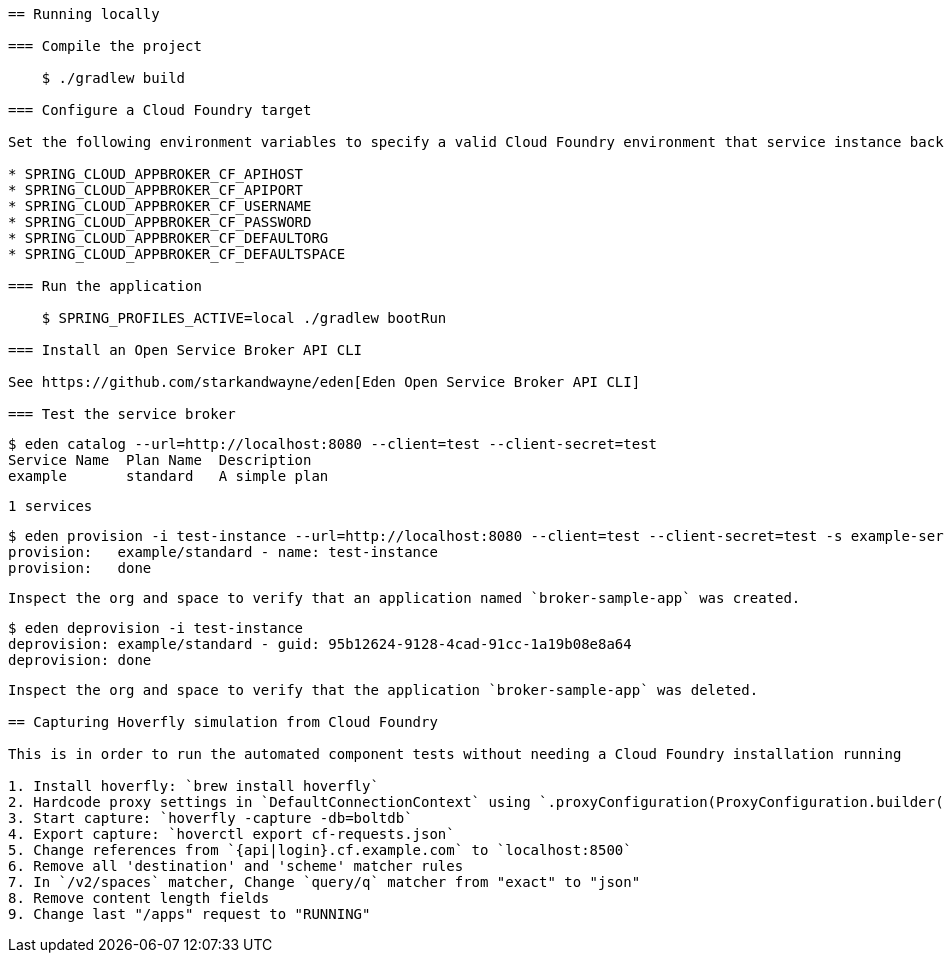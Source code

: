 ```= Spring Cloud App Broker Sample Project

== Running locally

=== Compile the project

    $ ./gradlew build

=== Configure a Cloud Foundry target

Set the following environment variables to specify a valid Cloud Foundry environment that service instance backing applications will be deployed to:

* SPRING_CLOUD_APPBROKER_CF_APIHOST
* SPRING_CLOUD_APPBROKER_CF_APIPORT
* SPRING_CLOUD_APPBROKER_CF_USERNAME
* SPRING_CLOUD_APPBROKER_CF_PASSWORD
* SPRING_CLOUD_APPBROKER_CF_DEFAULTORG
* SPRING_CLOUD_APPBROKER_CF_DEFAULTSPACE

=== Run the application

    $ SPRING_PROFILES_ACTIVE=local ./gradlew bootRun

=== Install an Open Service Broker API CLI

See https://github.com/starkandwayne/eden[Eden Open Service Broker API CLI]

=== Test the service broker

```
   $ eden catalog --url=http://localhost:8080 --client=test --client-secret=test
   Service Name  Plan Name  Description
   example       standard   A simple plan

   1 services

   $ eden provision -i test-instance --url=http://localhost:8080 --client=test --client-secret=test -s example-service -p simple-plan
   provision:   example/standard - name: test-instance
   provision:   done
```

Inspect the org and space to verify that an application named `broker-sample-app` was created.

```
   $ eden deprovision -i test-instance
   deprovision: example/standard - guid: 95b12624-9128-4cad-91cc-1a19b08e8a64
   deprovision: done
```

Inspect the org and space to verify that the application `broker-sample-app` was deleted.

== Capturing Hoverfly simulation from Cloud Foundry

This is in order to run the automated component tests without needing a Cloud Foundry installation running

1. Install hoverfly: `brew install hoverfly`
2. Hardcode proxy settings in `DefaultConnectionContext` using `.proxyConfiguration(ProxyConfiguration.builder().host("localhost").port(8500).build())`
3. Start capture: `hoverfly -capture -db=boltdb`
4. Export capture: `hoverctl export cf-requests.json`
5. Change references from `{api|login}.cf.example.com` to `localhost:8500`
6. Remove all 'destination' and 'scheme' matcher rules
7. In `/v2/spaces` matcher, Change `query/q` matcher from "exact" to "json"
8. Remove content length fields
9. Change last "/apps" request to "RUNNING"

